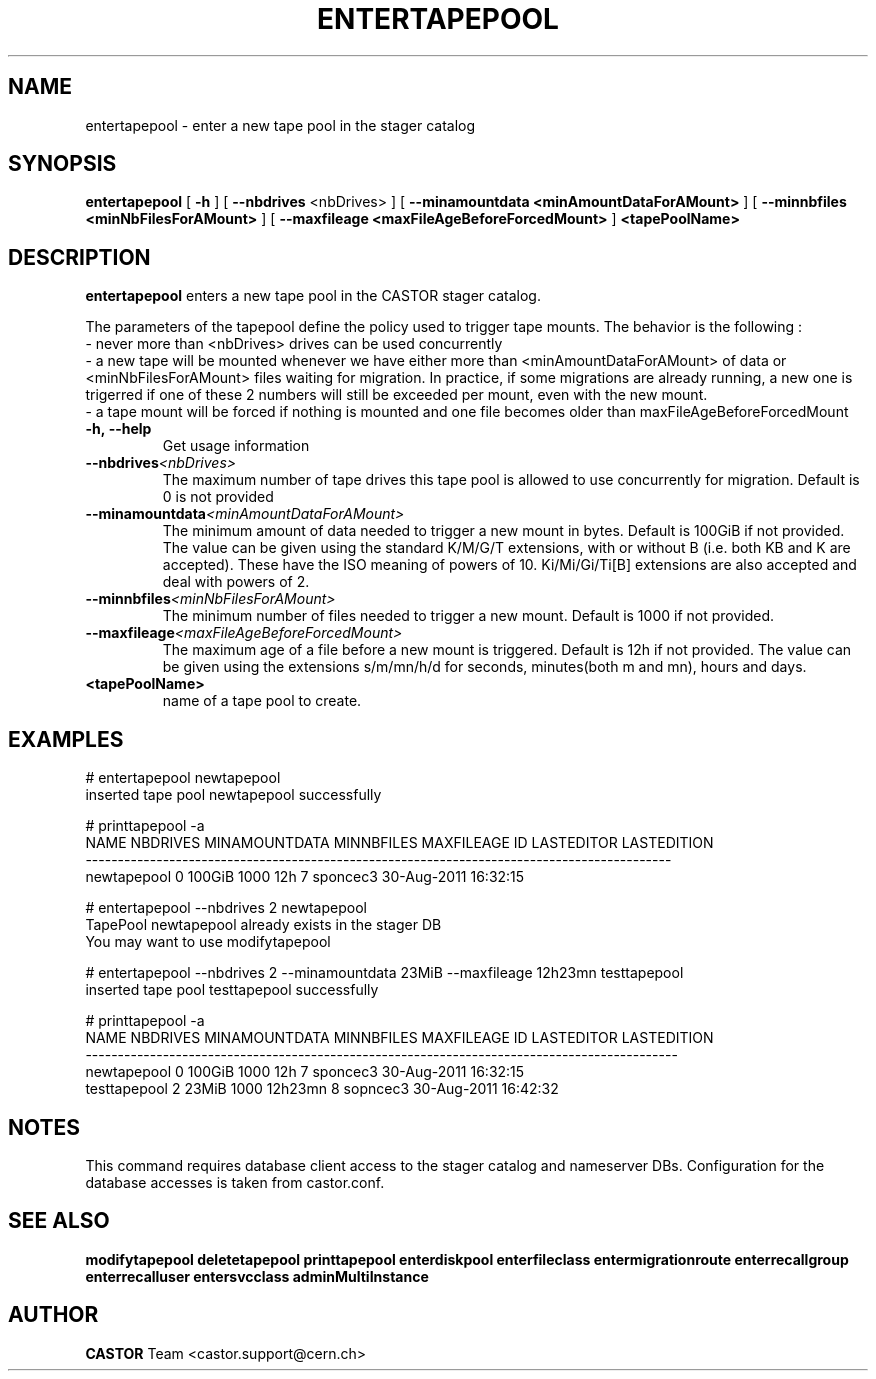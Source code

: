 .TH ENTERTAPEPOOL 1 "2011" CASTOR "stager catalog administrative commands"
.SH NAME
entertapepool \- enter a new tape pool in the stager catalog
.SH SYNOPSIS
.B entertapepool
[
.BI -h
]
[
.BI --nbdrives
<nbDrives>
]
[
.BI --minamountdata
.B <minAmountDataForAMount>
]
[
.BI --minnbfiles
.B <minNbFilesForAMount>
]
[
.BI --maxfileage
.B <maxFileAgeBeforeForcedMount>
]
.BI <tapePoolName>
.SH DESCRIPTION
.B entertapepool
enters a new tape pool in the CASTOR stager catalog.

The parameters of the tapepool define the policy used to trigger tape mounts.
The behavior is the following :
  - never more than <nbDrives> drives can be used concurrently
  - a new tape will be mounted whenever we have either more than <minAmountDataForAMount> of data or <minNbFilesForAMount> files waiting for migration. In practice, if some migrations are already running, a new one is trigerred if one of these 2 numbers will still be exceeded per mount, even with the new mount.
  - a tape mount will be forced if nothing is mounted and one file becomes older than maxFileAgeBeforeForcedMount
.TP
.BI \-h,\ \-\-help
Get usage information
.TP
.BI \-\-nbdrives <nbDrives>
The maximum number of tape drives this tape pool is allowed to use concurrently
for migration. Default is 0 is not provided
.TP
.BI \-\-minamountdata <minAmountDataForAMount>
The minimum amount of data needed to trigger a new mount in bytes. Default is 100GiB if not provided.
The value can be given using the standard K/M/G/T extensions, with or without B (i.e. both KB and K are accepted).
These have the ISO meaning of powers of 10. Ki/Mi/Gi/Ti[B] extensions are also accepted and deal with powers of 2.
.TP
.BI \-\-minnbfiles <minNbFilesForAMount>
The minimum number of files needed to trigger a new mount. Default is 1000 if not provided.
.TP
.BI \-\-maxfileage <maxFileAgeBeforeForcedMount>
The maximum age of a file before a new mount is triggered. Default is 12h if not provided.
The value can be given using the extensions s/m/mn/h/d for seconds, minutes(both m and mn), hours and days.
.TP
.BI <tapePoolName>
name of a tape pool to create.

.SH EXAMPLES
.nf
.ft CW
# entertapepool newtapepool
inserted tape pool newtapepool successfully

# printtapepool -a
       NAME NBDRIVES MINAMOUNTDATA MINNBFILES MAXFILEAGE ID LASTEDITOR          LASTEDITION
-------------------------------------------------------------------------------------------
newtapepool        0        100GiB       1000        12h  7   sponcec3 30-Aug-2011 16:32:15

# entertapepool --nbdrives 2 newtapepool
TapePool newtapepool already exists in the stager DB
You may want to use modifytapepool

# entertapepool --nbdrives 2 --minamountdata 23MiB --maxfileage 12h23mn testtapepool
inserted tape pool testtapepool successfully

# printtapepool -a
        NAME NBDRIVES MINAMOUNTDATA MINNBFILES MAXFILEAGE ID LASTEDITOR          LASTEDITION
--------------------------------------------------------------------------------------------
 newtapepool        0        100GiB       1000        12h  7   sponcec3 30-Aug-2011 16:32:15
testtapepool        2         23MiB       1000    12h23mn  8   sopncec3 30-Aug-2011 16:42:32

.SH NOTES
This command requires database client access to the stager catalog and nameserver DBs.
Configuration for the database accesses is taken from castor.conf.

.SH SEE ALSO
.BR modifytapepool
.BR deletetapepool
.BR printtapepool
.BR enterdiskpool
.BR enterfileclass
.BR entermigrationroute
.BR enterrecallgroup
.BR enterrecalluser
.BR entersvcclass
.BR adminMultiInstance

.SH AUTHOR
\fBCASTOR\fP Team <castor.support@cern.ch>
